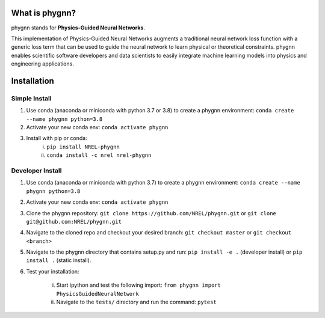 What is phygnn?
===============
phygnn stands for **Physics-Guided Neural Networks**.

This implementation of Physics-Guided Neural Networks augments a traditional 
neural network loss function with a generic loss term that can be used to 
guide the neural network to learn physical or theoretical constraints.
phygnn enables scientific software developers and data scientists to easily 
integrate machine learning models into physics and engineering applications.


Installation
============


Simple Install
--------------

1. Use conda (anaconda or miniconda with python 3.7 or 3.8) to create a phygnn environment: ``conda create --name phygnn python=3.8``
2. Activate your new conda env: ``conda activate phygnn``
3. Install with pip or conda:
	i. ``pip install NREL-phygnn``
	ii. ``conda install -c nrel nrel-phygnn``


Developer Install
-----------------

1. Use conda (anaconda or miniconda with python 3.7) to create a phygnn environment: ``conda create --name phygnn python=3.8``
2. Activate your new conda env: ``conda activate phygnn``
3. Clone the phygnn repository: ``git clone https://github.com/NREL/phygnn.git`` or ``git clone git@github.com:NREL/phygnn.git``
4. Navigate to the cloned repo and checkout your desired branch: ``git checkout master`` or ``git checkout <branch>``
5. Navigate to the phygnn directory that contains setup.py and run: ``pip install -e .`` (developer install) or ``pip install .`` (static install).
6. Test your installation:

	i. Start ipython and test the following import: ``from phygnn import PhysicsGuidedNeuralNetwork``
	ii. Navigate to the ``tests/`` directory and run the command: ``pytest``

